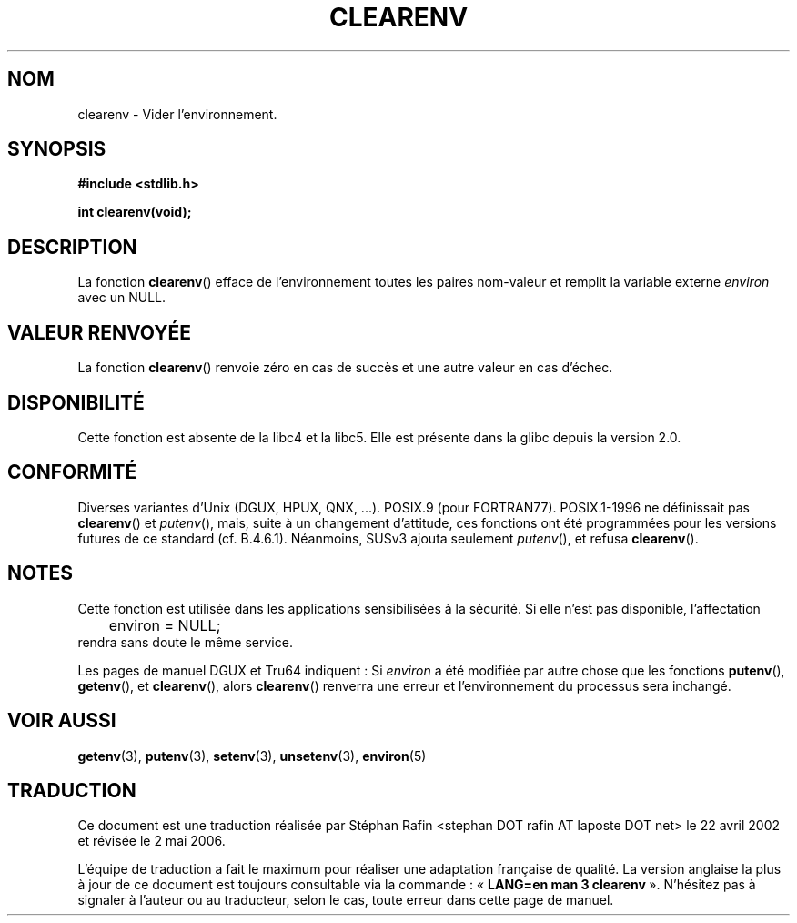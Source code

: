 .\" Copyright 2001 John Levon <moz@compsoc.man.ac.uk>
.\"
.\" Permission is granted to make and distribute verbatim copies of this
.\" manual provided the copyright notice and this permission notice are
.\" preserved on all copies.
.\"
.\" Permission is granted to copy and distribute modified versions of this
.\" manual under the conditions for verbatim copying, provided that the
.\" entire resulting derived work is distributed under the terms of a
.\" permission notice identical to this one
.\"
.\" Since the Linux kernel and libraries are constantly changing, this
.\" manual page may be incorrect or out-of-date.  The author(s) assume no
.\" responsibility for errors or omissions, or for damages resulting from
.\" the use of the information contained herein.  The author(s) may not
.\" have taken the same level of care in the production of this manual,
.\" which is licensed free of charge, as they might when working
.\" professionally.
.\"
.\" Formatted or processed versions of this manual, if unaccompanied by
.\" the source, must acknowledge the copyright and authors of this work.
.\"
.\" Additions, aeb, 2001-10-17.
.\"
.\" Traduction 22/04/2002 par Stéphan Rafin (stephan.rafin@laposte.net)
.\" Màj 21/07/2003 LDP-1.56 C. Blaess
.\" Màj 01/05/2006 LDP-1.67.1
.\"
.TH CLEARENV 3 "17 octobre 2001" LDP "Manuel du programmeur Linux"
.SH NOM
clearenv \- Vider l'environnement.
.SH SYNOPSIS
.nf
.B #include <stdlib.h>
.sp
.BI "int clearenv(void);"
.fi
.SH DESCRIPTION
La fonction \fBclearenv\fP() efface de l'environnement toutes les paires
nom-valeur et remplit la variable externe
.I environ
avec un NULL.

.SH "VALEUR RENVOYÉE"
La fonction \fBclearenv\fP() renvoie zéro en cas de succès et une autre valeur en cas d'échec.

.SH DISPONIBILITÉ
Cette fonction est absente de la libc4 et la libc5. Elle est présente dans la  glibc depuis la version 2.0.

.SH "CONFORMITÉ"
Diverses variantes d'Unix (DGUX, HPUX, QNX, ...).
POSIX.9 (pour FORTRAN77).
POSIX.1-1996 ne définissait pas \fBclearenv\fP() et \fIputenv\fP(),
mais, suite à un changement d'attitude, ces fonctions ont été programmées
pour les versions futures de ce standard (cf. B.4.6.1). Néanmoins, SUSv3
ajouta seulement \fIputenv\fP(), et refusa \fBclearenv\fP().

.SH NOTES
Cette fonction est utilisée dans les applications sensibilisées à la sécurité.
Si elle n'est pas disponible, l'affectation
.RS
.nf
	environ = NULL;
.fi
.RE
rendra sans doute le même service.
.LP
Les pages de manuel DGUX et Tru64 indiquent\ : Si
.I environ
a été modifiée par autre chose que les fonctions
.BR putenv (),
.BR getenv (),
et
.BR clearenv (),
alors
.BR clearenv ()
renverra une erreur et l'environnement du processus sera inchangé.

.SH "VOIR AUSSI"
.BR getenv (3),
.BR putenv (3),
.BR setenv (3),
.BR unsetenv (3),
.BR environ (5)
.SH TRADUCTION
.PP
Ce document est une traduction réalisée par Stéphan Rafin
<stephan DOT rafin AT laposte DOT net> le 22\ avril\ 2002
et révisée le 2\ mai\ 2006.
.PP
L'équipe de traduction a fait le maximum pour réaliser une adaptation
française de qualité. La version anglaise la plus à jour de ce document est
toujours consultable via la commande\ : «\ \fBLANG=en\ man\ 3\ clearenv\fR\ ».
N'hésitez pas à signaler à l'auteur ou au traducteur, selon le cas, toute
erreur dans cette page de manuel.
